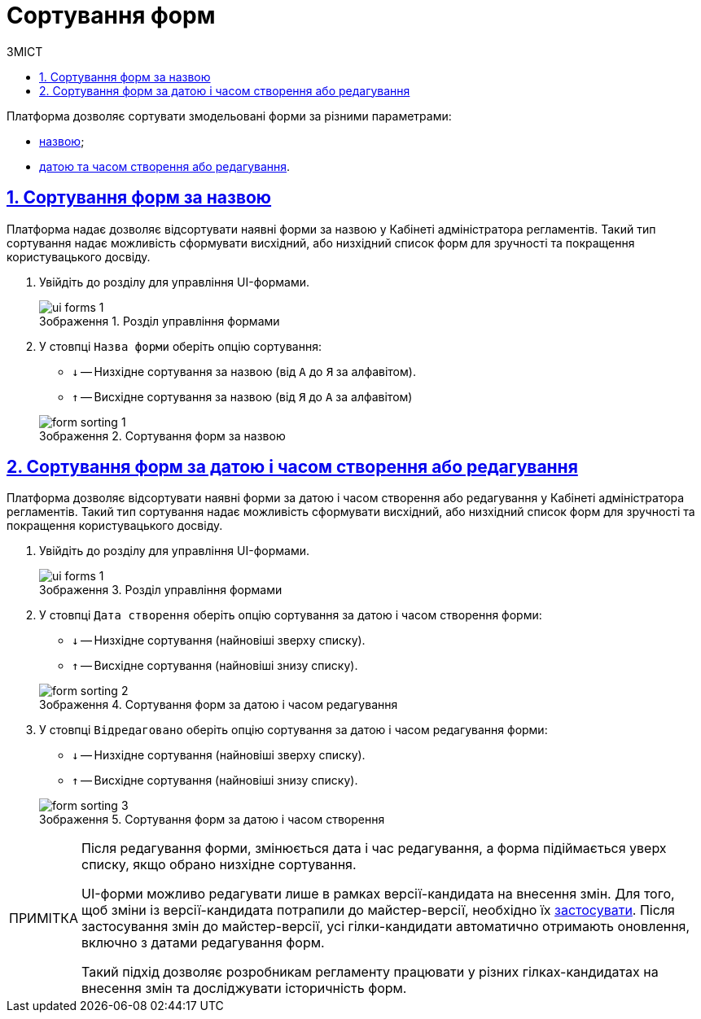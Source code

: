 :toc-title: ЗМІСТ
:toc: auto
:toclevels: 5
:experimental:
:important-caption:     ВАЖЛИВО
:note-caption:          ПРИМІТКА
:tip-caption:           ПІДКАЗКА
:warning-caption:       ПОПЕРЕДЖЕННЯ
:caution-caption:       УВАГА
:example-caption:           Приклад
:figure-caption:            Зображення
:table-caption:             Таблиця
:appendix-caption:          Додаток
:sectnums:
:sectnumlevels: 5
:sectanchors:
:sectlinks:
:partnums:

= Сортування форм

Платформа дозволяє сортувати змодельовані форми за різними параметрами:

* xref:#sorting-by-name[назвою];
* xref:#sorting-by-date[датою та часом створення або редагування].

[#sorting-by-name]
== Сортування форм за назвою

Платформа надає дозволяє відсортувати наявні форми за назвою у Кабінеті адміністратора регламентів. Такий тип сортування надає можливість сформувати висхідний, або низхідний список форм для зручності та покращення користувацького досвіду.

. Увійдіть до розділу для управління UI-формами.
+
.Розділ управління формами
image::registry-admin/admin-portal/ui-forms/ui-forms-1.png[]

. У стовпці `Назва форми` оберіть опцію сортування:
* `↓` -- Низхідне сортування за назвою (від `А` до `Я` за алфавітом).
* `↑` -- Висхідне сортування за назвою (від `Я` до `А` за алфавітом)

+
.Сортування форм за назвою
image::registry-admin/admin-portal/ui-forms/sorting/form-sorting-1.png[]

[#sorting-by-date]
== Сортування форм за датою і часом створення або редагування

Платформа дозволяє відсортувати наявні форми за датою і часом створення або редагування у Кабінеті адміністратора регламентів. Такий тип сортування надає можливість сформувати висхідний, або низхідний список форм для зручності та покращення користувацького досвіду.

. Увійдіть до розділу для управління UI-формами.
+
.Розділ управління формами
image::registry-admin/admin-portal/ui-forms/ui-forms-1.png[]

. У стовпці `Дата створення` оберіть опцію сортування за датою і часом створення форми:
* `↓` -- Низхідне сортування (найновіші зверху списку).
* `↑` -- Висхідне сортування (найновіші знизу списку).

+
.Сортування форм за датою і часом редагування
image::registry-admin/admin-portal/ui-forms/sorting/form-sorting-2.png[]

. У стовпці `Відредаговано` оберіть опцію сортування за датою і часом редагування форми:
* `↓` -- Низхідне сортування (найновіші зверху списку).
* `↑` -- Висхідне сортування (найновіші знизу списку).

+
.Сортування форм за датою і часом створення
image::registry-admin/admin-portal/ui-forms/sorting/form-sorting-3.png[]

[NOTE]
====
Після редагування форми, змінюється дата і час редагування, а форма підіймається уверх списку, якщо обрано низхідне сортування.

UI-форми можливо редагувати лише в рамках версії-кандидата на внесення змін. Для того, щоб зміни із версії-кандидата потрапили до майстер-версії, необхідно їх xref:registry-develop:registry-admin/admin-portal/version-control/overview-new-change-request.adoc#push-changes-master[застосувати]. Після застосування змін до майстер-версії, усі гілки-кандидати автоматично отримають оновлення, включно з датами редагування форм.

Такий підхід дозволяє розробникам регламенту працювати у різних гілках-кандидатах на внесення змін та досліджувати історичність форм.
====